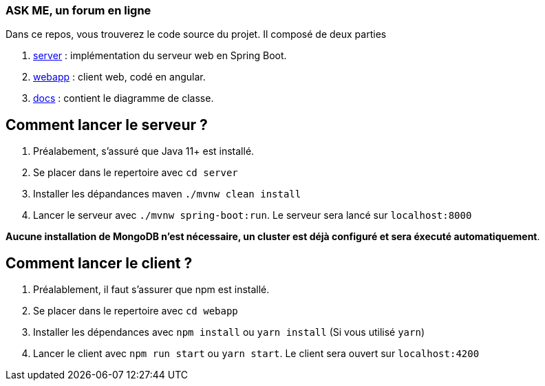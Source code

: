 === ASK ME, un forum en ligne

Dans ce repos, vous trouverez le code source du projet. Il composé de deux parties

. link:server[] : implémentation du serveur web en Spring Boot.
. link:webapp[] : client web, codé en angular.
. link:docs[] : contient le diagramme de classe.

== Comment lancer le serveur ?

. Préalabement, s'assuré que Java 11+  est installé.

. Se placer dans le repertoire avec  `cd server`

. Installer les dépandances maven `./mvnw clean install`
. Lancer le serveur avec `./mvnw spring-boot:run`. Le serveur sera lancé sur `localhost:8000`

**Aucune installation de MongoDB n'est nécessaire, un cluster est déjà configuré et sera éxecuté automatiquement**.


== Comment lancer le client ?

. Préalablement, il faut s'assurer que npm est installé.
. Se placer dans le repertoire avec `cd webapp` 
. Installer les dépendances avec `npm install` ou  `yarn install` (Si vous utilisé `yarn`)
. Lancer le client avec `npm run start` ou `yarn start`. Le client sera ouvert sur `localhost:4200`